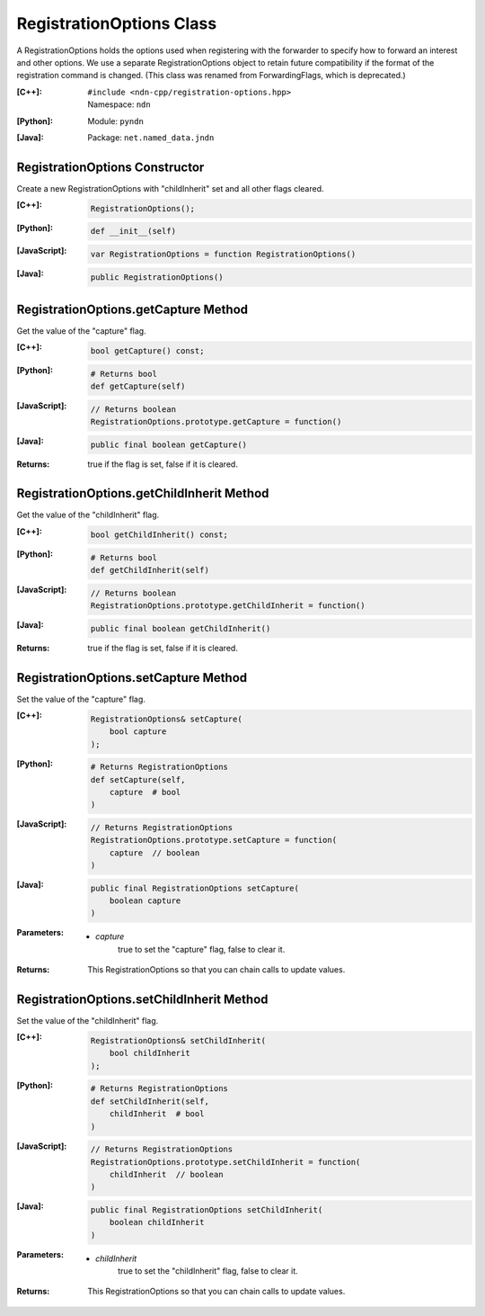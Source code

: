 .. _RegistrationOptions:

RegistrationOptions Class
=========================

A RegistrationOptions holds the options used when registering with the
forwarder to specify how to forward an interest and other options. We use a
separate RegistrationOptions object to retain future compatibility if the
format of the registration command is changed.
(This class was renamed from ForwardingFlags, which is deprecated.)

:[C++]:
    | ``#include <ndn-cpp/registration-options.hpp>``
    | Namespace: ``ndn``

:[Python]:
    Module: ``pyndn``

:[Java]:
    Package: ``net.named_data.jndn``

RegistrationOptions Constructor
-------------------------------

Create a new RegistrationOptions with "childInherit" set and all other flags cleared.

:[C++]:

    .. code-block:: c++

        RegistrationOptions();

:[Python]:

    .. code-block:: python
    
        def __init__(self)

:[JavaScript]:

    .. code-block:: javascript

        var RegistrationOptions = function RegistrationOptions()

:[Java]:

    .. code-block:: java
    
        public RegistrationOptions()

RegistrationOptions.getCapture Method
-------------------------------------

Get the value of the "capture" flag.

:[C++]:

    .. code-block:: c++

        bool getCapture() const;

:[Python]:

    .. code-block:: python
    
        # Returns bool
        def getCapture(self)

:[JavaScript]:

    .. code-block:: javascript

        // Returns boolean
        RegistrationOptions.prototype.getCapture = function()

:[Java]:

    .. code-block:: java
    
        public final boolean getCapture()

:Returns:

    true if the flag is set, false if it is cleared.

RegistrationOptions.getChildInherit Method
------------------------------------------

Get the value of the "childInherit" flag.

:[C++]:

    .. code-block:: c++

        bool getChildInherit() const;

:[Python]:

    .. code-block:: python
    
        # Returns bool
        def getChildInherit(self)

:[JavaScript]:

    .. code-block:: javascript

        // Returns boolean
        RegistrationOptions.prototype.getChildInherit = function()

:[Java]:

    .. code-block:: java
    
        public final boolean getChildInherit()

:Returns:

    true if the flag is set, false if it is cleared.

RegistrationOptions.setCapture Method
-------------------------------------

Set the value of the "capture" flag.

:[C++]:

    .. code-block:: c++

        RegistrationOptions& setCapture(
            bool capture
        );

:[Python]:

    .. code-block:: python

        # Returns RegistrationOptions
        def setCapture(self,
            capture  # bool
        )

:[JavaScript]:

    .. code-block:: javascript

        // Returns RegistrationOptions
        RegistrationOptions.prototype.setCapture = function(
            capture  // boolean
        )

:[Java]:

    .. code-block:: java
    
        public final RegistrationOptions setCapture(
            boolean capture
        )

:Parameters:

    - `capture`
        true to set the "capture" flag, false to clear it.

:Returns:

    This RegistrationOptions so that you can chain calls to update values.

RegistrationOptions.setChildInherit Method
------------------------------------------

Set the value of the "childInherit" flag.

:[C++]:

    .. code-block:: c++

        RegistrationOptions& setChildInherit(
            bool childInherit
        );

:[Python]:

    .. code-block:: python
    
        # Returns RegistrationOptions
        def setChildInherit(self,
            childInherit  # bool
        )

:[JavaScript]:

    .. code-block:: javascript

        // Returns RegistrationOptions
        RegistrationOptions.prototype.setChildInherit = function(
            childInherit  // boolean
        )

:[Java]:

    .. code-block:: java
    
        public final RegistrationOptions setChildInherit(
            boolean childInherit
        )

:Parameters:

    - `childInherit`
        true to set the "childInherit" flag, false to clear it.

:Returns:

    This RegistrationOptions so that you can chain calls to update values.
